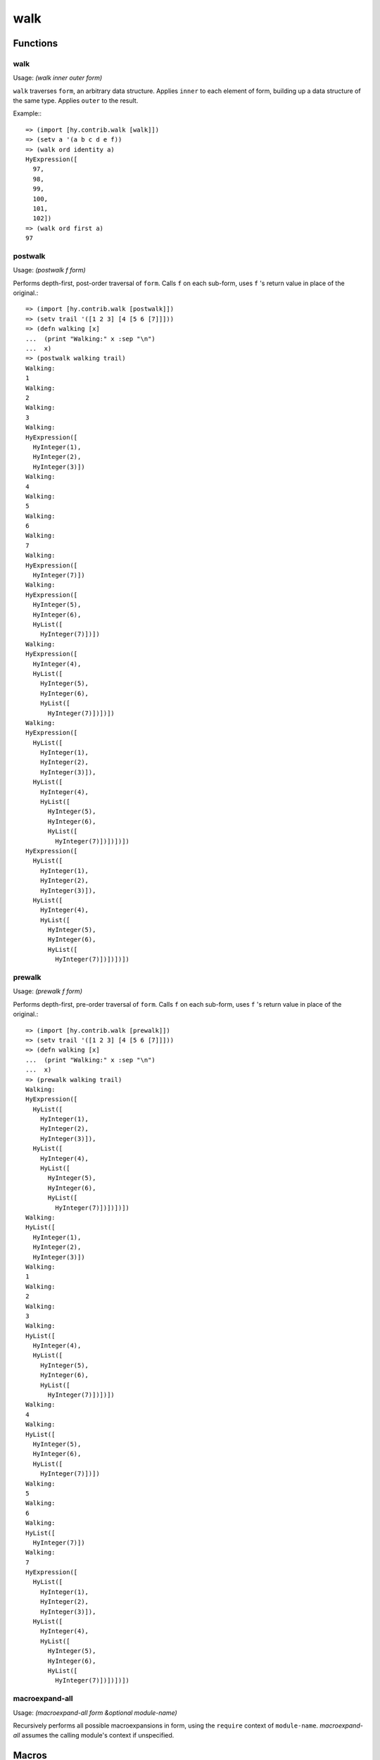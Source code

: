 ====
walk
====

.. versionadded:: 0.11.0

Functions
=========

.. _walk:

walk
----

Usage: `(walk inner outer form)`

``walk`` traverses ``form``, an arbitrary data structure. Applies
``inner`` to each element of form, building up a data structure of the
same type.  Applies ``outer`` to the result.

Example:::

    => (import [hy.contrib.walk [walk]])
    => (setv a '(a b c d e f))
    => (walk ord identity a)
    HyExpression([
      97,
      98,
      99,
      100,
      101,
      102])
    => (walk ord first a)
    97

postwalk
--------

.. _postwalk:

Usage: `(postwalk f form)`

Performs depth-first, post-order traversal of ``form``. Calls ``f`` on
each sub-form, uses ``f`` 's return value in place of the original.::

    => (import [hy.contrib.walk [postwalk]])
    => (setv trail '([1 2 3] [4 [5 6 [7]]]))
    => (defn walking [x]
    ...  (print "Walking:" x :sep "\n")
    ...  x)
    => (postwalk walking trail)
    Walking:
    1
    Walking:
    2
    Walking:
    3
    Walking:
    HyExpression([
      HyInteger(1),
      HyInteger(2),
      HyInteger(3)])
    Walking:
    4
    Walking:
    5
    Walking:
    6
    Walking:
    7
    Walking:
    HyExpression([
      HyInteger(7)])
    Walking:
    HyExpression([
      HyInteger(5),
      HyInteger(6),
      HyList([
        HyInteger(7)])])
    Walking:
    HyExpression([
      HyInteger(4),
      HyList([
        HyInteger(5),
        HyInteger(6),
        HyList([
          HyInteger(7)])])])
    Walking:
    HyExpression([
      HyList([
        HyInteger(1),
        HyInteger(2),
        HyInteger(3)]),
      HyList([
        HyInteger(4),
        HyList([
          HyInteger(5),
          HyInteger(6),
          HyList([
            HyInteger(7)])])])])
    HyExpression([
      HyList([
        HyInteger(1),
        HyInteger(2),
        HyInteger(3)]),
      HyList([
        HyInteger(4),
        HyList([
          HyInteger(5),
          HyInteger(6),
          HyList([
            HyInteger(7)])])])])

prewalk
-------

.. _prewalk:

Usage: `(prewalk f form)`

Performs depth-first, pre-order traversal of ``form``. Calls ``f`` on
each sub-form, uses ``f`` 's return value in place of the original.::

    => (import [hy.contrib.walk [prewalk]])
    => (setv trail '([1 2 3] [4 [5 6 [7]]]))
    => (defn walking [x]
    ...  (print "Walking:" x :sep "\n")
    ...  x)
    => (prewalk walking trail)
    Walking:
    HyExpression([
      HyList([
        HyInteger(1),
        HyInteger(2),
        HyInteger(3)]),
      HyList([
        HyInteger(4),
        HyList([
          HyInteger(5),
          HyInteger(6),
          HyList([
            HyInteger(7)])])])])
    Walking:
    HyList([
      HyInteger(1),
      HyInteger(2),
      HyInteger(3)])
    Walking:
    1
    Walking:
    2
    Walking:
    3
    Walking:
    HyList([
      HyInteger(4),
      HyList([
        HyInteger(5),
        HyInteger(6),
        HyList([
          HyInteger(7)])])])
    Walking:
    4
    Walking:
    HyList([
      HyInteger(5),
      HyInteger(6),
      HyList([
        HyInteger(7)])])
    Walking:
    5
    Walking:
    6
    Walking:
    HyList([
      HyInteger(7)])
    Walking:
    7
    HyExpression([
      HyList([
        HyInteger(1),
        HyInteger(2),
        HyInteger(3)]),
      HyList([
        HyInteger(4),
        HyList([
          HyInteger(5),
          HyInteger(6),
          HyList([
            HyInteger(7)])])])])

macroexpand-all
---------------

Usage: `(macroexpand-all form &optional module-name)`

Recursively performs all possible macroexpansions in form, using the ``require`` context of ``module-name``.
`macroexpand-all` assumes the calling module's context if unspecified.

Macros
======

let
---

``let`` creates lexically-scoped names for local variables.
A let-bound name ceases to refer to that local outside the ``let`` form.
Arguments in nested functions and bindings in nested ``let`` forms can shadow these names.::

    => (let [x 5]  ; creates a new local bound to name 'x
    ...  (print x)
    ...  (let [x 6]  ; new local and name binding that shadows 'x
    ...    (print x))
    ...  (print x))  ; 'x refers to the first local again
    5
    6
    5

Basic assignments (e.g. ``setv``, ``+=``) will update the local variable named by a let binding,
when they assign to a let-bound name.

But assignments via ``import`` are always hoisted to normal Python scope, and
likewise, ``defclass`` will assign the class to the Python scope,
even if it shares the name of a let binding.

Use ``__import__`` and ``type`` (or whatever metaclass) instead,
if you must avoid this hoisting.

The ``let`` macro takes two parameters: a list defining *variables*
and the *body* which gets executed. *variables* is a vector of
variable and value pairs.

``let`` executes the variable assignments one-by-one, in the order written.::

    => (let [x 5
    ...      y (+ x 1)]
    ...  (print x y))
    5 6

It is an error to use a let-bound name in a ``global`` or ``nonlocal`` form.
